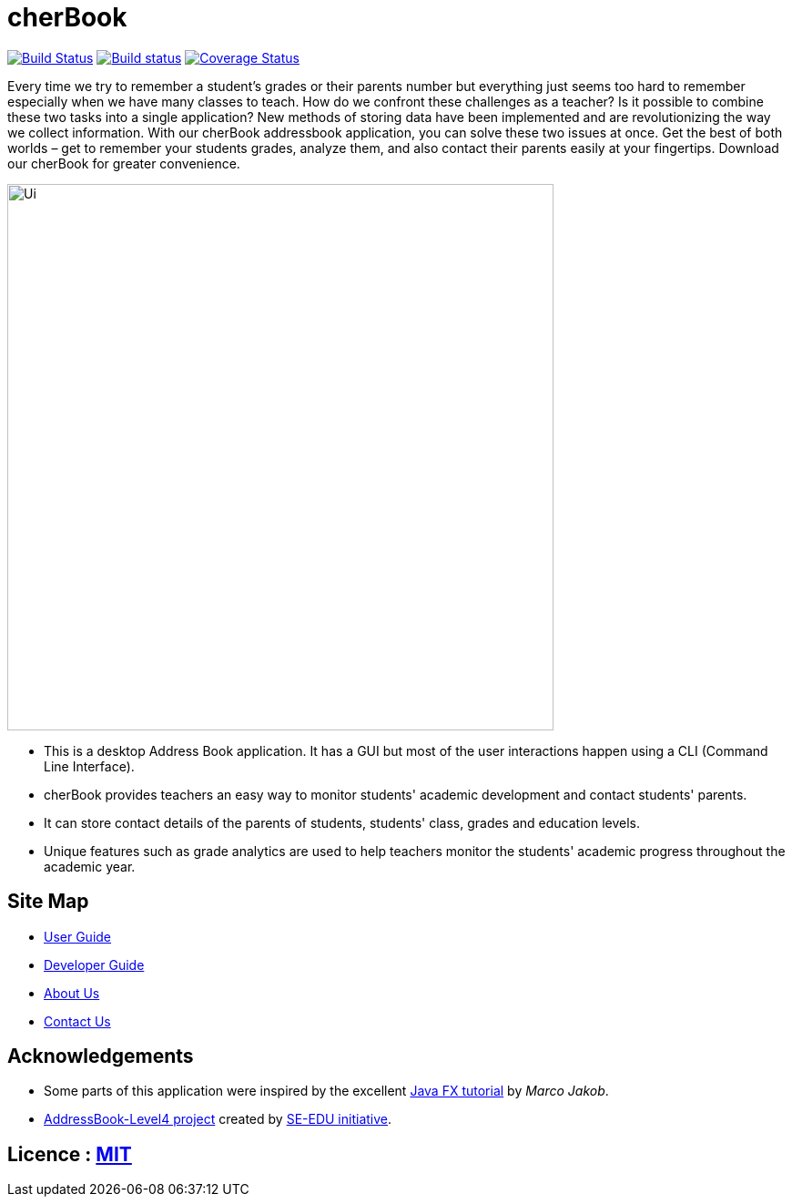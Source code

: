 =  cherBook
ifdef::env-github,env-browser[:relfileprefix: docs/]
ifdef::env-github,env-browser[:outfilesuffix: .adoc]

https://travis-ci.org/CS2103AUG2017-T16-B2/main[image:https://travis-ci.org/CS2103AUG2017-T16-B2/main.svg?branch=master[Build Status]]
https://ci.appveyor.com/project/damithc/addressbook-level4[image:https://ci.appveyor.com/api/projects/status/3boko2x2vr5cc3w2?svg=true[Build status]]
https://coveralls.io/github/CS2103AUG2017-T16-B2/main?branch=master[image:https://coveralls.io/repos/github/CS2103AUG2017-T16-B2/main/badge.svg?branch=master[Coverage Status]]

Every time we try to remember a student’s grades or their parents number but everything just seems too hard to remember especially when we have many classes to teach. How do we confront these challenges as a teacher? Is it possible to combine these two tasks into a single application?
New methods of storing data have been implemented and are revolutionizing the way we collect information. With our cherBook addressbook application, you can solve these two issues at once.
Get the best of both worlds – get to remember your students grades, analyze them, and also contact their parents easily at your fingertips. Download our cherBook for greater convenience.


ifdef::env-github[]
image::docs/images/Ui.png[width="600"]
endif::[]

ifndef::env-github[]
image::images/Ui.png[width="600"]
endif::[]

* This is a desktop Address Book application. It has a GUI but most of the user interactions happen using a CLI (Command Line Interface).
* cherBook provides teachers an easy way to monitor students' academic development and contact students' parents.
* It can store contact details of the parents of students, students' class, grades and education levels.
* Unique features such as grade analytics are used to help teachers monitor the students' academic progress throughout the academic year.

== Site Map

* <<UserGuide#, User Guide>>
* <<DeveloperGuide#, Developer Guide>>
* <<AboutUs#, About Us>>
* <<ContactUs#, Contact Us>>

== Acknowledgements

* Some parts of this application were inspired by the excellent http://code.makery.ch/library/javafx-8-tutorial/[Java FX tutorial] by
_Marco Jakob_.
* https://github.com/nus-cs2103-AY1718S1/addressbook-level4[AddressBook-Level4 project] created by https://github.com/se-edu/[SE-EDU initiative].

== Licence : link:LICENSE[MIT]
